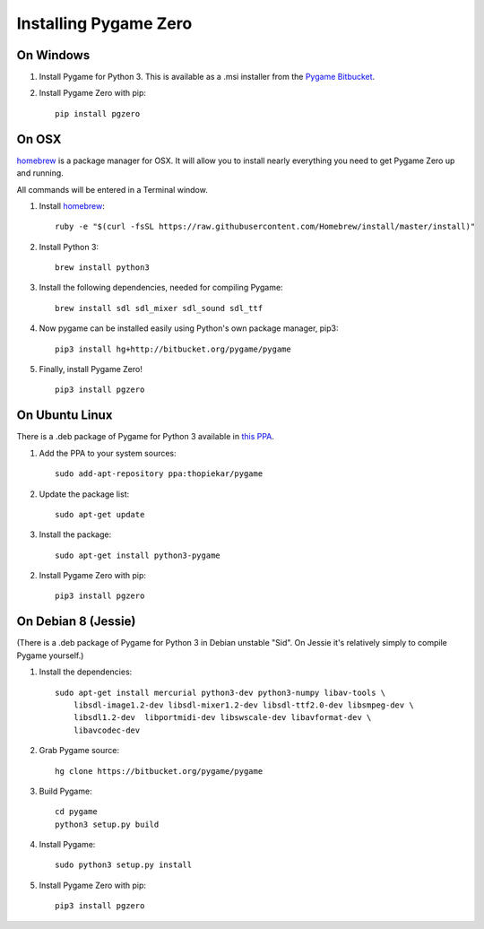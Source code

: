 Installing Pygame Zero
======================

On Windows
~~~~~~~~~~

1. Install Pygame for Python 3. This is available as a .msi installer from the
   `Pygame Bitbucket`_.
2. Install Pygame Zero with pip::

    pip install pgzero

.. _`Pygame Bitbucket`: https://bitbucket.org/pygame/pygame/downloads


On OSX
~~~~~~

homebrew_ is a package manager for OSX. It will allow you to install nearly
everything you need to get Pygame Zero up and running.

All commands will be entered in a Terminal window.

1. Install homebrew_::

    ruby -e "$(curl -fsSL https://raw.githubusercontent.com/Homebrew/install/master/install)"

2. Install Python 3::

    brew install python3

3. Install the following dependencies, needed for compiling Pygame::

    brew install sdl sdl_mixer sdl_sound sdl_ttf

4. Now pygame can be installed easily using Python's own package manager,
   pip3::

    pip3 install hg+http://bitbucket.org/pygame/pygame

5. Finally, install Pygame Zero! ::

    pip3 install pgzero

.. _homebrew: http://brew.sh/


On Ubuntu Linux
~~~~~~~~~~~~~~~

There is a .deb package of Pygame for Python 3 available in `this PPA`__.

.. __: https://launchpad.net/~thopiekar/+archive/ubuntu/pygame

1. Add the PPA to your system sources::

    sudo add-apt-repository ppa:thopiekar/pygame

2. Update the package list::

    sudo apt-get update

3. Install the package::

    sudo apt-get install python3-pygame

2. Install Pygame Zero with pip::

    pip3 install pgzero

On Debian 8 (Jessie)
~~~~~~~~~~~~~~~~~~~~

(There is a .deb package of Pygame for Python 3 in Debian unstable "Sid". On
Jessie it's relatively simply to compile Pygame yourself.)

1. Install the dependencies::

    sudo apt-get install mercurial python3-dev python3-numpy libav-tools \
        libsdl-image1.2-dev libsdl-mixer1.2-dev libsdl-ttf2.0-dev libsmpeg-dev \
        libsdl1.2-dev  libportmidi-dev libswscale-dev libavformat-dev \
        libavcodec-dev

2. Grab Pygame source::

    hg clone https://bitbucket.org/pygame/pygame

3. Build Pygame::

    cd pygame
    python3 setup.py build

4. Install Pygame::

    sudo python3 setup.py install

5. Install Pygame Zero with pip::

    pip3 install pgzero
